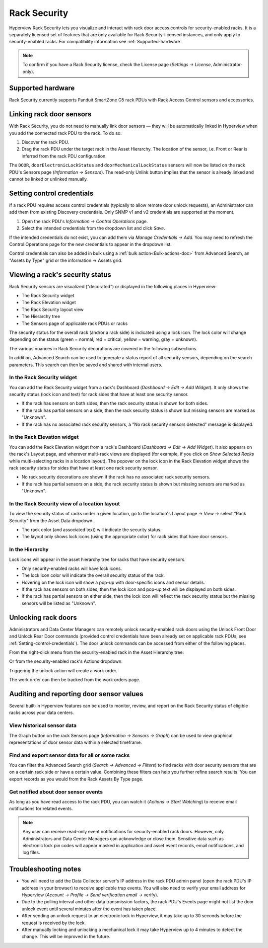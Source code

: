 .. _Rack-security-doc:

*************
Rack Security
*************

Hyperview Rack Security lets you visualize and interact with rack door access controls for security-enabled racks. It is a separately licensed set of features that are only available for Rack Security-licensed instances, and only apply to security-enabled racks. For compatibility information see :ref:`Supported-hardware`.

.. note:: To confirm if you have a Rack Security license, check the License page (*Settings → License*, Administrator-only).

.. _Supported-hardware:

==================
Supported hardware
==================
Rack Security currently supports Panduit SmartZone G5 rack PDUs with Rack Access Control sensors and accessories.

=========================
Linking rack door sensors
=========================
With Rack Security, you do not need to manually link door sensors — they will be automatically linked in Hyperview when you add the connected rack PDU to the rack. To do so:

1. Discover the rack PDU.
2. Drag the rack PDU under the target rack in the Asset Hierarchy. The location of the sensor, i.e. Front or Rear is inferred from the rack PDU configuration.

.. image:: media/rpdu_added.png
   :width: 1091px
   :alt: rPDU Added
   :class: border-black

The ``DOOR``, ``doorElectronicLockStatus`` and ``doorMechanicalLockStatus`` sensors will now be listed on the rack PDU's Sensors page (*Information → Sensors*). The read-only Unlink button implies that the sensor is already linked and cannot be linked or unlinked manually.

.. image:: media/sensors.png
   :width: 829px
   :alt: Sensors
   :class: border-black

.. _Setting-control-credentials:

===========================
Setting control credentials
===========================
If a rack PDU requires access control credentials (typically to allow remote door unlock requests), an Administrator can add them from existing Discovery credentials. Only SNMP v1 and v2 credentials are supported at the moment.

1. Open the rack PDU's *Information → Control Operations* page.
2. Select the intended credentials from the dropdown list and click *Save*.

If the intended credentials do not exist, you can add them via *Manage Credentials → Add*. You may need to refresh the Control Operations page for the new credentials to appear in the dropdown list.

Control credentials can also be added in bulk using a :ref:`bulk action<Bulk-actions-doc>` from Advanced Search, an "Assets by Type" grid or the information -> Assets grid.

================================
Viewing a rack's security status
================================
Rack Security sensors are visualized ("decorated") or displayed in the following places in Hyperview:

* The Rack Security widget
* The Rack Elevation widget
* The Rack Security layout view
* The Hierarchy tree
* The Sensors page of applicable rack PDUs or racks

The security status for the overall rack (and/or a rack side) is indicated using a lock icon. The lock color will change depending on the status (green = normal, red = critical, yellow = warning, gray = unknown).

The various nuances in Rack Security decorations are covered in the following subsections.

In addition, Advanced Search can be used to generate a status report of all security sensors, depending on the search parameters. This search can then be saved and shared with internal users.

In the Rack Security widget
---------------------------
You can add the Rack Security widget from a rack's Dashboard (*Dashboard → Edit → Add Widget*). It only shows the security status (lock icon and text) for rack sides that have at least one security sensor.

.. image:: media/rack_security_widget.png
   :width: 1054px
   :alt: Rack security widget
   :class: border-black

* If the rack has sensors on both sides, then the rack security status is shown for both sides.
* If the rack has partial sensors on a side, then the rack security status is shown but missing sensors are marked as "Unknown".
* If the rack has no associated rack security sensors, a "No rack security sensors detected" message is displayed.

In the Rack Elevation widget
----------------------------
You can add the Rack Elevation widget from a rack's Dashboard (*Dashboard → Edit → Add Widget*). It also appears on the rack's Layout page, and wherever multi-rack views are displayed (for example, if you click on *Show Selected Racks* while multi-selecting racks in a location layout). The popover on the lock icon in the Rack Elevation widget shows the rack security status for sides that have at least one rack security sensor.

.. image:: media/rack_elevation.png
   :width: 1054px
   :alt: Rack elevation
   :class: border-black

* No rack security decorations are shown if the rack has no associated rack security sensors.
* If the rack has partial sensors on a side, the rack security status is shown but missing sensors are marked as "Unknown".

In the Rack Security view of a location layout
----------------------------------------------
To view the security status of racks under a given location, go to the location's Layout page → *View* → select "Rack Security" from the Asset Data dropdown.

.. image:: media/layout_racksecurityview.png
   :width: 524px
   :alt: Location layout security view
   :class: border-black

* The rack color (and associated text) will indicate the security status.
* The layout only shows lock icons (using the appropriate color) for rack sides that have door sensors.

In the Hierarchy
----------------
Lock icons will appear in the asset hierarchy tree for racks that have security sensors.

.. image:: media/hierarchy_icon.png
   :width: 488px
   :alt: Location hierarchy icon popover
   :class: border-black

* Only security-enabled racks will have lock icons.
* The lock icon color will indicate the overall security status of the rack.
* Hovering on the lock icon will show a pop-up with door-specific icons and sensor details.
* If the rack has sensors on both sides, then the lock icon and pop-up text will be displayed on both sides.
* If the rack has partial sensors on either side, then the lock icon will reflect the rack security status but the missing sensors will be listed as "Unknown".

====================
Unlocking rack doors
====================
Administrators and Data Center Managers can remotely unlock security-enabled rack doors using the Unlock Front Door and Unlock Rear Door commands (provided control credentials have been already set on applicable rack PDUs; see :ref:`Setting-control-credentials`). The door unlock commands can be accessed from either of the following places.

From the right-click menu from the security-enabled rack in the Asset Hierarchy tree:

.. image:: media/rightclick_unlock.png
   :width: 370px
   :alt: Right-click unlock
   :class: border-black

Or from the security-enabled rack's Actions dropdown:

.. image:: media/actions_unlock.png
   :width: 677px
   :alt: Actions menu unlock
   :class: border-black

Triggering the unlock action will create a work order.

.. image:: media/rack-security-notification.png
   :width: 1920px
   :alt: Rack security notification
   :class: border-black

The work order can then be tracked from the work orders page.

.. image:: media/unlock-front-door.png
   :width: 1920px
   :alt: Unlock front door work order
   :class: border-black

=========================================
Auditing and reporting door sensor values
=========================================
Several built-in Hyperview features can be used to monitor, review, and report on the Rack Security status of eligible racks across your data centers.

View historical sensor data
---------------------------
The Graph button on the rack Sensors page (*Information → Sensors → Graph*) can be used to view graphical representations of door sensor data within a selected timeframe.

.. image:: media/sensor_timeline.png
   :width: 704px
   :alt: Sensors timeline chart
   :class: border-black

Find and export sensor data for all or some racks
-------------------------------------------------
You can filter the Advanced Search grid (*Search → Advanced → Filters*) to find racks with door security sensors that are on a certain rack side or have a certain value. Combining these filters can help you further refine search results. You can export records as you would from the Rack Assets By Type page.

.. image:: media/adv_search.png
   :width: 383px
   :alt: Advanced search filters
   :class: border-black

.. image:: media/adv_search_2.png
   :width: 739px
   :alt: Advanced search results
   :class: border-black

Get notified about door sensor events
-------------------------------------
As long as you have read access to the rack PDU, you can watch it (*Actions → Start Watching*) to receive email notifications for related events.

.. note:: Any user can receive read-only event notifications for security-enabled rack doors. However, only Administrators and Data Center Managers can acknowledge or close them. Sensitive data such as electronic lock pin codes will appear masked in application and asset event records, email notifications, and log files.

=====================
Troubleshooting notes
=====================
* You will need to add the Data Collector server's IP address in the rack PDU  admin panel (open the rack PDU's IP address in your browser) to receive applicable trap events. You will also need to verify your email address for Hyperview (*Account → Profile → Send verification email* → verify).
* Due to the polling interval and other data transmission factors, the rack PDU's Events page might not list the door unlock event until several minutes after the event has taken place.
* After sending an unlock request to an electronic lock in Hyperview, it may take up to 30 seconds before the request is received by the lock.
* After manually locking and unlocking a mechanical lock it may take Hyperview up to 4 minutes to detect the change. This will be improved in the future.
